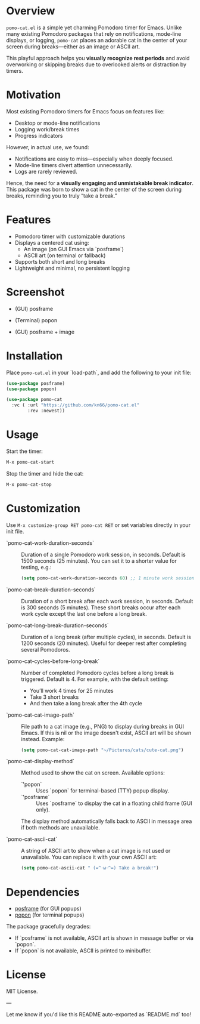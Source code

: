 * Overview

=pomo-cat.el= is a simple yet charming Pomodoro timer for Emacs.
Unlike many existing Pomodoro packages that rely on notifications,
mode-line displays, or logging, =pomo-cat= places an adorable cat in the center
of your screen during breaks—either as an image or ASCII art.

This playful approach helps you *visually recognize rest periods* and avoid
overworking or skipping breaks due to overlooked alerts or distraction by timers.

* Motivation

Most existing Pomodoro timers for Emacs focus on features like:

- Desktop or mode-line notifications
- Logging work/break times
- Progress indicators

However, in actual use, we found:

- Notifications are easy to miss—especially when deeply focused.
- Mode-line timers divert attention unnecessarily.
- Logs are rarely reviewed.

Hence, the need for a *visually engaging and unmistakable break indicator*.
This package was born to show a cat in the center of the screen during breaks,
reminding you to truly “take a break.”

* Features

- Pomodoro timer with customizable durations
- Displays a centered cat using:
  - An image (on GUI Emacs via `posframe`)
  - ASCII art (on terminal or fallback)
- Supports both short and long breaks
- Lightweight and minimal, no persistent logging

* Screenshot

- (GUI) posframe

  [[./screenshots/gui-posframe-ascii.png]]

- (Terminal) popon

  [[./screenshots/terminal-popon.png]]

- (GUI) posframe + image

  [[./screenshots/gui-posframe-image.png]]

* Installation

Place =pomo-cat.el= in your `load-path`, and add the following to your init file:

#+begin_src emacs-lisp
  (use-package posframe)
  (use-package popon)

  (use-package pomo-cat
    :vc ( :url "https://github.com/kn66/pomo-cat.el"
          :rev :newest))
#+end_src

* Usage

Start the timer:

#+begin_src emacs-lisp
  M-x pomo-cat-start
#+end_src

Stop the timer and hide the cat:

#+begin_src emacs-lisp
  M-x pomo-cat-stop
#+end_src

* Customization

Use =M-x customize-group RET pomo-cat RET= or set variables directly in your init file.

- `pomo-cat-work-duration-seconds` ::
  Duration of a single Pomodoro work session, in seconds.
  Default is 1500 seconds (25 minutes).
  You can set it to a shorter value for testing, e.g.:
  #+begin_src emacs-lisp
    (setq pomo-cat-work-duration-seconds 60) ;; 1 minute work session
  #+end_src

- `pomo-cat-break-duration-seconds` ::
  Duration of a short break after each work session, in seconds.
  Default is 300 seconds (5 minutes).
  These short breaks occur after each work cycle except the last one before a long break.

- `pomo-cat-long-break-duration-seconds` ::
  Duration of a long break (after multiple cycles), in seconds.
  Default is 1200 seconds (20 minutes).
  Useful for deeper rest after completing several Pomodoros.

- `pomo-cat-cycles-before-long-break` ::
  Number of completed Pomodoro cycles before a long break is triggered.
  Default is 4.
  For example, with the default setting:
  - You’ll work 4 times for 25 minutes
  - Take 3 short breaks
  - And then take a long break after the 4th cycle

- `pomo-cat-cat-image-path` ::
  File path to a cat image (e.g., PNG) to display during breaks in GUI Emacs.
  If this is nil or the image doesn't exist, ASCII art will be shown instead.
  Example:
  #+begin_src emacs-lisp
    (setq pomo-cat-cat-image-path "~/Pictures/cats/cute-cat.png")
  #+end_src

- `pomo-cat-display-method` ::
  Method used to show the cat on screen.
  Available options:
  - `'popon` :: Uses `popon` for terminal-based (TTY) popup display.
  - `'posframe` :: Uses `posframe` to display the cat in a floating child frame (GUI only).
  The display method automatically falls back to ASCII in message area if both methods are unavailable.

- `pomo-cat-ascii-cat` ::
  A string of ASCII art to show when a cat image is not used or unavailable.
  You can replace it with your own ASCII art:
  #+begin_src emacs-lisp
    (setq pomo-cat-ascii-cat " (=^･ω･^=) Take a break!")
  #+end_src

* Dependencies

- [[https://github.com/tumashu/posframe][posframe]] (for GUI popups)
- [[https://codeberg.org/akib/emacs-popon][popon]] (for terminal popups)

The package gracefully degrades:
- If `posframe` is not available, ASCII art is shown in message buffer or via `popon`.
- If `popon` is not available, ASCII is printed to minibuffer.

* License

MIT License.

---

Let me know if you'd like this README auto-exported as `README.md` too!
